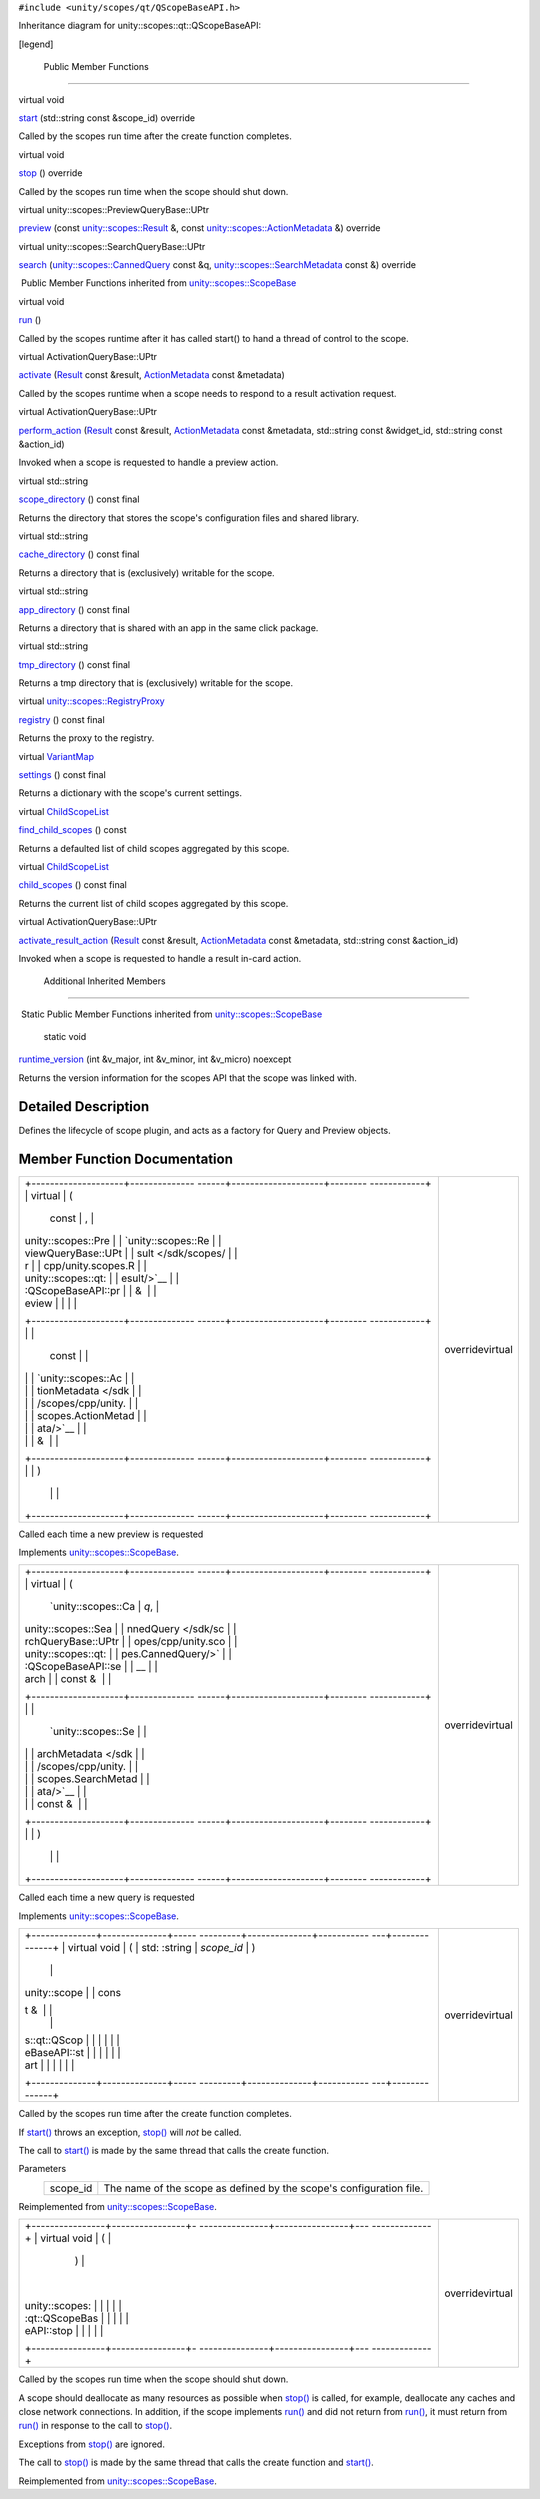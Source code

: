 ``#include <unity/scopes/qt/QScopeBaseAPI.h>``

Inheritance diagram for unity::scopes::qt::QScopeBaseAPI:

|Inheritance graph|

[legend]

        Public Member Functions
-------------------------------

virtual void 

`start </sdk/scopes/cpp/unity.scopes.qt/QScopeBaseAPI#aefcd8d1262a89d1c9b6c63dbdc8bfcea>`__
(std::string const &scope\_id) override

 

| Called by the scopes run time after the create function completes.

 

virtual void 

`stop </sdk/scopes/cpp/unity.scopes.qt/QScopeBaseAPI#a7cfc17b94cc01761ac53acc1613ab8ce>`__
() override

 

| Called by the scopes run time when the scope should shut down.

 

virtual unity::scopes::PreviewQueryBase::UPtr 

`preview </sdk/scopes/cpp/unity.scopes.qt/QScopeBaseAPI#a839ca01a0085c27edc5ee6fa060f7b75>`__
(const `unity::scopes::Result </sdk/scopes/cpp/unity.scopes.Result/>`__
&, const
`unity::scopes::ActionMetadata </sdk/scopes/cpp/unity.scopes.ActionMetadata/>`__
&) override

 

virtual unity::scopes::SearchQueryBase::UPtr 

`search </sdk/scopes/cpp/unity.scopes.qt/QScopeBaseAPI#ac5023d43f3169eb51283ebd6488da631>`__
(`unity::scopes::CannedQuery </sdk/scopes/cpp/unity.scopes.CannedQuery/>`__
const &q,
`unity::scopes::SearchMetadata </sdk/scopes/cpp/unity.scopes.SearchMetadata/>`__
const &) override

 

|-| Public Member Functions inherited from
`unity::scopes::ScopeBase </sdk/scopes/cpp/unity.scopes.ScopeBase/>`__

virtual void 

`run </sdk/scopes/cpp/unity.scopes.ScopeBase#a386e99b98318a70f25db84bbe11c0292>`__
()

 

| Called by the scopes runtime after it has called start() to hand a
  thread of control to the scope.

 

virtual ActivationQueryBase::UPtr 

`activate </sdk/scopes/cpp/unity.scopes.ScopeBase#a49a0b9ada0eeb4c71e6a2181c3d8c9e7>`__
(`Result </sdk/scopes/cpp/unity.scopes.Result/>`__ const &result,
`ActionMetadata </sdk/scopes/cpp/unity.scopes.ActionMetadata/>`__ const
&metadata)

 

| Called by the scopes runtime when a scope needs to respond to a result
  activation request.

 

virtual ActivationQueryBase::UPtr 

`perform\_action </sdk/scopes/cpp/unity.scopes.ScopeBase#a2f4d476fa790349c9a7de52be3232d11>`__
(`Result </sdk/scopes/cpp/unity.scopes.Result/>`__ const &result,
`ActionMetadata </sdk/scopes/cpp/unity.scopes.ActionMetadata/>`__ const
&metadata, std::string const &widget\_id, std::string const &action\_id)

 

| Invoked when a scope is requested to handle a preview action.

 

virtual std::string 

`scope\_directory </sdk/scopes/cpp/unity.scopes.ScopeBase#a32744a21076d9dacc98362412c6a63d5>`__
() const final

 

| Returns the directory that stores the scope's configuration files and
  shared library.

 

virtual std::string 

`cache\_directory </sdk/scopes/cpp/unity.scopes.ScopeBase#a36cfdda42db58da399390e7c5df2385e>`__
() const final

 

| Returns a directory that is (exclusively) writable for the scope.

 

virtual std::string 

`app\_directory </sdk/scopes/cpp/unity.scopes.ScopeBase#a4f54564b752a3451e05bd11171abb27e>`__
() const final

 

| Returns a directory that is shared with an app in the same click
  package.

 

virtual std::string 

`tmp\_directory </sdk/scopes/cpp/unity.scopes.ScopeBase#ade8de1dca94e10aa9788624710ab49eb>`__
() const final

 

| Returns a tmp directory that is (exclusively) writable for the scope.

 

virtual
`unity::scopes::RegistryProxy </sdk/scopes/cpp/unity.scopes#a45babc254d3548863d79ee54f266e84d>`__ 

`registry </sdk/scopes/cpp/unity.scopes.ScopeBase#af874b8b3c5c28dcaacc416076c9dfc35>`__
() const final

 

| Returns the proxy to the registry.

 

virtual
`VariantMap </sdk/scopes/cpp/unity.scopes#ad5d8ccfa11a327fca6f3e4cee11f4c10>`__ 

`settings </sdk/scopes/cpp/unity.scopes.ScopeBase#acddeebb3357c6941b3b77617133cda23>`__
() const final

 

| Returns a dictionary with the scope's current settings.

 

virtual
`ChildScopeList </sdk/scopes/cpp/unity.scopes#a4daaa9ad07daf596af4dacd6e0b7be9a>`__ 

`find\_child\_scopes </sdk/scopes/cpp/unity.scopes.ScopeBase#abc864e2fa714b9424a89293fea6972bc>`__
() const

 

| Returns a defaulted list of child scopes aggregated by this scope.

 

virtual
`ChildScopeList </sdk/scopes/cpp/unity.scopes#a4daaa9ad07daf596af4dacd6e0b7be9a>`__ 

`child\_scopes </sdk/scopes/cpp/unity.scopes.ScopeBase#a4016075ab95bbf1b5dfa1444e9d750e0>`__
() const final

 

| Returns the current list of child scopes aggregated by this scope.

 

virtual ActivationQueryBase::UPtr 

`activate\_result\_action </sdk/scopes/cpp/unity.scopes.ScopeBase#a7ac39ca44f4790dd36900657692d0565>`__
(`Result </sdk/scopes/cpp/unity.scopes.Result/>`__ const &result,
`ActionMetadata </sdk/scopes/cpp/unity.scopes.ActionMetadata/>`__ const
&metadata, std::string const &action\_id)

 

| Invoked when a scope is requested to handle a result in-card action.

 

        Additional Inherited Members
------------------------------------

|-| Static Public Member Functions inherited from
`unity::scopes::ScopeBase </sdk/scopes/cpp/unity.scopes.ScopeBase/>`__

        static void 

`runtime\_version </sdk/scopes/cpp/unity.scopes.ScopeBase#a4cbdf8cb790e6f44e388e70ab456e686>`__
(int &v\_major, int &v\_minor, int &v\_micro) noexcept

 

| Returns the version information for the scopes API that the scope was
  linked with.

 

Detailed Description
--------------------

Defines the lifecycle of scope plugin, and acts as a factory for Query
and Preview objects.

Member Function Documentation
-----------------------------

+--------------------------------------+--------------------------------------+
| +--------------------+-------------- | overridevirtual                      |
| ------+--------------------+-------- |                                      |
| ------------+                        |                                      |
| | virtual            | (             |                                      |
|       | const              | ,       |                                      |
|             |                        |                                      |
| | unity::scopes::Pre |               |                                      |
|       | `unity::scopes::Re |         |                                      |
|             |                        |                                      |
| | viewQueryBase::UPt |               |                                      |
|       | sult </sdk/scopes/ |         |                                      |
|             |                        |                                      |
| | r                  |               |                                      |
|       | cpp/unity.scopes.R |         |                                      |
|             |                        |                                      |
| | unity::scopes::qt: |               |                                      |
|       | esult/>`__         |         |                                      |
|             |                        |                                      |
| | :QScopeBaseAPI::pr |               |                                      |
|       | &                  |         |                                      |
|             |                        |                                      |
| | eview              |               |                                      |
|       |                    |         |                                      |
|             |                        |                                      |
| +--------------------+-------------- |                                      |
| ------+--------------------+-------- |                                      |
| ------------+                        |                                      |
| |                    |               |                                      |
|       | const              |         |                                      |
|             |                        |                                      |
| |                    |               |                                      |
|       | `unity::scopes::Ac |         |                                      |
|             |                        |                                      |
| |                    |               |                                      |
|       | tionMetadata </sdk |         |                                      |
|             |                        |                                      |
| |                    |               |                                      |
|       | /scopes/cpp/unity. |         |                                      |
|             |                        |                                      |
| |                    |               |                                      |
|       | scopes.ActionMetad |         |                                      |
|             |                        |                                      |
| |                    |               |                                      |
|       | ata/>`__           |         |                                      |
|             |                        |                                      |
| |                    |               |                                      |
|       | &                  |         |                                      |
|             |                        |                                      |
| +--------------------+-------------- |                                      |
| ------+--------------------+-------- |                                      |
| ------------+                        |                                      |
| |                    | )             |                                      |
|       |                    |         |                                      |
|             |                        |                                      |
| +--------------------+-------------- |                                      |
| ------+--------------------+-------- |                                      |
| ------------+                        |                                      |
+--------------------------------------+--------------------------------------+

Called each time a new preview is requested

Implements
`unity::scopes::ScopeBase </sdk/scopes/cpp/unity.scopes.ScopeBase#a154b9b4cfc0f40572cfec60dd819396f>`__.

+--------------------------------------+--------------------------------------+
| +--------------------+-------------- | overridevirtual                      |
| ------+--------------------+-------- |                                      |
| ------------+                        |                                      |
| | virtual            | (             |                                      |
|       | `unity::scopes::Ca | *q*,    |                                      |
|             |                        |                                      |
| | unity::scopes::Sea |               |                                      |
|       | nnedQuery </sdk/sc |         |                                      |
|             |                        |                                      |
| | rchQueryBase::UPtr |               |                                      |
|       | opes/cpp/unity.sco |         |                                      |
|             |                        |                                      |
| | unity::scopes::qt: |               |                                      |
|       | pes.CannedQuery/>` |         |                                      |
|             |                        |                                      |
| | :QScopeBaseAPI::se |               |                                      |
|       | __                 |         |                                      |
|             |                        |                                      |
| | arch               |               |                                      |
|       | const &            |         |                                      |
|             |                        |                                      |
| +--------------------+-------------- |                                      |
| ------+--------------------+-------- |                                      |
| ------------+                        |                                      |
| |                    |               |                                      |
|       | `unity::scopes::Se |         |                                      |
|             |                        |                                      |
| |                    |               |                                      |
|       | archMetadata </sdk |         |                                      |
|             |                        |                                      |
| |                    |               |                                      |
|       | /scopes/cpp/unity. |         |                                      |
|             |                        |                                      |
| |                    |               |                                      |
|       | scopes.SearchMetad |         |                                      |
|             |                        |                                      |
| |                    |               |                                      |
|       | ata/>`__           |         |                                      |
|             |                        |                                      |
| |                    |               |                                      |
|       | const &            |         |                                      |
|             |                        |                                      |
| +--------------------+-------------- |                                      |
| ------+--------------------+-------- |                                      |
| ------------+                        |                                      |
| |                    | )             |                                      |
|       |                    |         |                                      |
|             |                        |                                      |
| +--------------------+-------------- |                                      |
| ------+--------------------+-------- |                                      |
| ------------+                        |                                      |
+--------------------------------------+--------------------------------------+

Called each time a new query is requested

Implements
`unity::scopes::ScopeBase </sdk/scopes/cpp/unity.scopes.ScopeBase#a0e4969ff26dc1d396d74c56d896fd564>`__.

+--------------------------------------+--------------------------------------+
| +--------------+--------------+----- | overridevirtual                      |
| ---------+--------------+----------- |                                      |
| ---+--------------+                  |                                      |
| | virtual void | (            | std: |                                      |
| :string  | *scope\_id*  | )          |                                      |
|    |              |                  |                                      |
| | unity::scope |              | cons |                                      |
| t &      |              |            |                                      |
|    |              |                  |                                      |
| | s::qt::QScop |              |      |                                      |
|          |              |            |                                      |
|    |              |                  |                                      |
| | eBaseAPI::st |              |      |                                      |
|          |              |            |                                      |
|    |              |                  |                                      |
| | art          |              |      |                                      |
|          |              |            |                                      |
|    |              |                  |                                      |
| +--------------+--------------+----- |                                      |
| ---------+--------------+----------- |                                      |
| ---+--------------+                  |                                      |
+--------------------------------------+--------------------------------------+

Called by the scopes run time after the create function completes.

If
`start() </sdk/scopes/cpp/unity.scopes.qt/QScopeBaseAPI#aefcd8d1262a89d1c9b6c63dbdc8bfcea>`__
throws an exception,
`stop() </sdk/scopes/cpp/unity.scopes.qt/QScopeBaseAPI#a7cfc17b94cc01761ac53acc1613ab8ce>`__
will *not* be called.

The call to
`start() </sdk/scopes/cpp/unity.scopes.qt/QScopeBaseAPI#aefcd8d1262a89d1c9b6c63dbdc8bfcea>`__
is made by the same thread that calls the create function.

Parameters
    +-------------+-----------------------------------------------------------------------+
    | scope\_id   | The name of the scope as defined by the scope's configuration file.   |
    +-------------+-----------------------------------------------------------------------+

Reimplemented from
`unity::scopes::ScopeBase </sdk/scopes/cpp/unity.scopes.ScopeBase#ac25f3f326e2cf25de2f2eca18de5926c>`__.

+--------------------------------------+--------------------------------------+
| +----------------+----------------+- | overridevirtual                      |
| ---------------+----------------+--- |                                      |
| -------------+                       |                                      |
| | virtual void   | (              |  |                                      |
|                | )              |    |                                      |
|              |                       |                                      |
| | unity::scopes: |                |  |                                      |
|                |                |    |                                      |
|              |                       |                                      |
| | :qt::QScopeBas |                |  |                                      |
|                |                |    |                                      |
|              |                       |                                      |
| | eAPI::stop     |                |  |                                      |
|                |                |    |                                      |
|              |                       |                                      |
| +----------------+----------------+- |                                      |
| ---------------+----------------+--- |                                      |
| -------------+                       |                                      |
+--------------------------------------+--------------------------------------+

Called by the scopes run time when the scope should shut down.

A scope should deallocate as many resources as possible when
`stop() </sdk/scopes/cpp/unity.scopes.qt/QScopeBaseAPI#a7cfc17b94cc01761ac53acc1613ab8ce>`__
is called, for example, deallocate any caches and close network
connections. In addition, if the scope implements
`run() </sdk/scopes/cpp/unity.scopes.ScopeBase#a386e99b98318a70f25db84bbe11c0292>`__
and did not return from
`run() </sdk/scopes/cpp/unity.scopes.ScopeBase#a386e99b98318a70f25db84bbe11c0292>`__,
it must return from
`run() </sdk/scopes/cpp/unity.scopes.ScopeBase#a386e99b98318a70f25db84bbe11c0292>`__
in response to the call to
`stop() </sdk/scopes/cpp/unity.scopes.qt/QScopeBaseAPI#a7cfc17b94cc01761ac53acc1613ab8ce>`__.

Exceptions from
`stop() </sdk/scopes/cpp/unity.scopes.qt/QScopeBaseAPI#a7cfc17b94cc01761ac53acc1613ab8ce>`__
are ignored.

The call to
`stop() </sdk/scopes/cpp/unity.scopes.qt/QScopeBaseAPI#a7cfc17b94cc01761ac53acc1613ab8ce>`__
is made by the same thread that calls the create function and
`start() </sdk/scopes/cpp/unity.scopes.qt/QScopeBaseAPI#aefcd8d1262a89d1c9b6c63dbdc8bfcea>`__.

Reimplemented from
`unity::scopes::ScopeBase </sdk/scopes/cpp/unity.scopes.ScopeBase#a80c5fec9e985dbb315d780ef2a56bfbf>`__.

.. |Inheritance graph| image:: /media/sdk/scopes/cpp/unity.scopes.qt/QScopeBaseAPI/classunity_1_1scopes_1_1qt_1_1_q_scope_base_a_p_i__inherit__graph.png
.. |-| image:: /media/sdk/scopes/cpp/unity.scopes.qt/QScopeBaseAPI/closed.png

